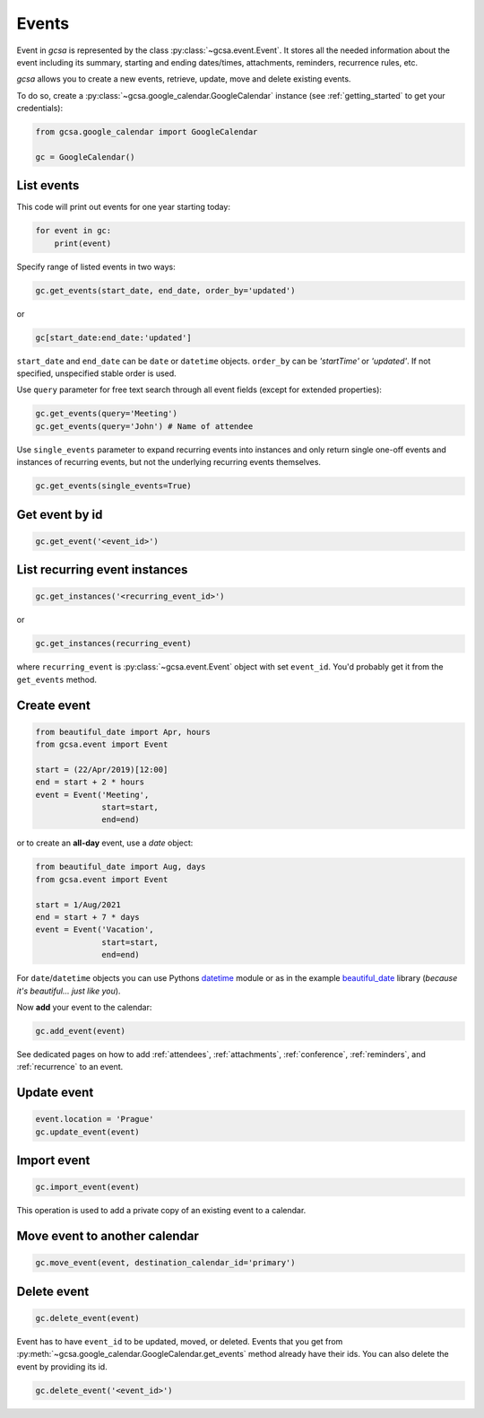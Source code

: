 .. _events:

Events
======

Event in `gcsa` is represented by the class :py:class:`~gcsa.event.Event`. It stores all the needed information about
the event including its summary, starting and ending dates/times, attachments, reminders, recurrence rules, etc.

`gcsa` allows you to create a new events, retrieve, update, move and delete existing events.

To do so, create a :py:class:`~gcsa.google_calendar.GoogleCalendar` instance (see :ref:`getting_started` to get your
credentials):

.. code-block:: python

    from gcsa.google_calendar import GoogleCalendar

    gc = GoogleCalendar()


List events
~~~~~~~~~~~

This code will print out events for one year starting today:

.. code-block:: python

    for event in gc:
        print(event)


Specify range of listed events in two ways:

.. code-block:: python

    gc.get_events(start_date, end_date, order_by='updated')

or

.. code-block:: python

    gc[start_date:end_date:'updated']

``start_date`` and ``end_date`` can be ``date`` or ``datetime`` objects. ``order_by`` can be `'startTime'`
or `'updated'`. If not specified, unspecified stable order is used.


Use ``query`` parameter for free text search through all event fields (except for extended properties):

.. code-block:: python

    gc.get_events(query='Meeting')
    gc.get_events(query='John') # Name of attendee

Use ``single_events`` parameter to expand recurring events into instances and only return single one-off events and
instances of recurring events, but not the underlying recurring events themselves.

.. code-block:: python

    gc.get_events(single_events=True)


Get event by id
~~~~~~~~~~~~~~~

.. code-block:: python

    gc.get_event('<event_id>')


List recurring event instances
~~~~~~~~~~~~~~~~~~~~~~~~~~~~~~

.. code-block:: python

    gc.get_instances('<recurring_event_id>')

or

.. code-block:: python

    gc.get_instances(recurring_event)

where ``recurring_event`` is :py:class:`~gcsa.event.Event` object with set ``event_id``. You'd probably get it from
the ``get_events`` method.


Create event
~~~~~~~~~~~~

.. code-block:: python

    from beautiful_date import Apr, hours
    from gcsa.event import Event

    start = (22/Apr/2019)[12:00]
    end = start + 2 * hours
    event = Event('Meeting',
                  start=start,
                  end=end)

or to create an **all-day** event, use a `date` object:

.. code-block:: python

    from beautiful_date import Aug, days
    from gcsa.event import Event

    start = 1/Aug/2021
    end = start + 7 * days
    event = Event('Vacation',
                  start=start,
                  end=end)


For ``date``/``datetime`` objects you can use Pythons datetime_ module or as in the
example beautiful_date_ library (*because it's beautiful... just like you*).

Now **add** your event to the calendar:

.. code-block:: python

    gc.add_event(event)

See dedicated pages on how to add :ref:`attendees`, :ref:`attachments`, :ref:`conference`, :ref:`reminders`, and
:ref:`recurrence` to an event.


Update event
~~~~~~~~~~~~

.. code-block:: python

    event.location = 'Prague'
    gc.update_event(event)


Import event
~~~~~~~~~~~~

.. code-block:: python

    gc.import_event(event)

This operation is used to add a private copy of an existing event to a calendar.


Move event to another calendar
~~~~~~~~~~~~~~~~~~~~~~~~~~~~~~

.. code-block:: python

    gc.move_event(event, destination_calendar_id='primary')


Delete event
~~~~~~~~~~~~

.. code-block:: python

    gc.delete_event(event)


Event has to have ``event_id`` to be updated, moved, or deleted. Events that you get from
:py:meth:`~gcsa.google_calendar.GoogleCalendar.get_events` method already have their ids.
You can also delete the event by providing its id.

.. code-block:: python

    gc.delete_event('<event_id>')


.. _datetime: https://docs.python.org/3/library/datetime.html
.. _beautiful_date: https://github.com/kuzmoyev/beautiful-date
